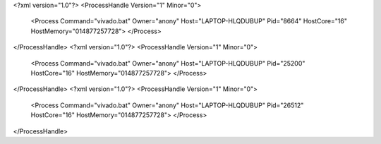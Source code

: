<?xml version="1.0"?>
<ProcessHandle Version="1" Minor="0">
    <Process Command="vivado.bat" Owner="anony" Host="LAPTOP-HLQDUBUP" Pid="8664" HostCore="16" HostMemory="014877257728">
    </Process>
</ProcessHandle>
<?xml version="1.0"?>
<ProcessHandle Version="1" Minor="0">
    <Process Command="vivado.bat" Owner="anony" Host="LAPTOP-HLQDUBUP" Pid="25200" HostCore="16" HostMemory="014877257728">
    </Process>
</ProcessHandle>
<?xml version="1.0"?>
<ProcessHandle Version="1" Minor="0">
    <Process Command="vivado.bat" Owner="anony" Host="LAPTOP-HLQDUBUP" Pid="26512" HostCore="16" HostMemory="014877257728">
    </Process>
</ProcessHandle>
